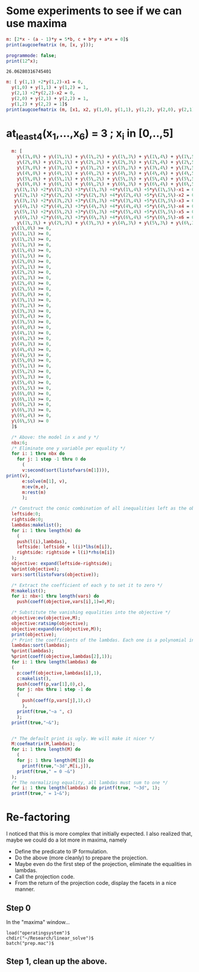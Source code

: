 * Some experiments to see if we can use maxima

#+BEGIN_SRC maxima :session :results raw
m: [2*x - (a - 1)*y = 5*b, c + b*y + a*x = 0]$
print(augcoefmatrix (m, [x, y]));
#+END_SRC

#+RESULTS:
[ 2  1 - a  - 5 b ]
[                 ] 
[ a    b      c   ]


#+name: test-maxima
#+header: :exports results
#+header: :var x=1.3121254
#+begin_src maxima 
  programmode: false;
  print(12^x);
#+end_src

#+RESULTS: test-maxima
: 26.06280316745401


#+BEGIN_SRC maxima :session :results raw replace drawer
m: [ y(1,1) +2*y(1,2)-x1 = 0,
  y(1,0) + y(1,1) + y(1,2) = 1,
  y(2,1) +2*y(2,2)-x2 = 0,
  y(2,0) + y(2,1) + y(2,2) = 1,
  y(1,2) + y(2,2) = 1]$
print(augcoefmatrix (m, [x1, x2, y(1,0), y(1,1), y(1,2), y(2,0), y(2,1), y(2,2)]));
#+END_SRC

#+RESULTS:
:RESULTS:
[ - 1   0   0  1  2  0  0  0   0  ]
[                                 ]
[  0    0   1  1  1  0  0  0  - 1 ]
[                                 ]
[  0   - 1  0  0  0  0  1  2   0  ] 
[                                 ]
[  0    0   0  0  0  1  1  1  - 1 ]
[                                 ]
[  0    0   0  0  1  0  0  1  - 1 ]
:END:

* at_least_4(x_1,...,x_6) = 3  ; x_i in [0,..,5]
#+BEGIN_SRC maxima :session :results raw replace drawer
  m: [
    y\(1\,0\) + y\(1\,1\) + y\(1\,2\) + y\(1\,3\) + y\(1\,4\) + y\(1\,5\) = 1,
    y\(2\,0\) + y\(2\,1\) + y\(2\,2\) + y\(2\,3\) + y\(2\,4\) + y\(2\,5\) = 1,
    y\(3\,0\) + y\(3\,1\) + y\(3\,2\) + y\(3\,3\) + y\(3\,4\) + y\(3\,5\) = 1,
    y\(4\,0\) + y\(4\,1\) + y\(4\,2\) + y\(4\,3\) + y\(4\,4\) + y\(4\,5\) = 1,
    y\(5\,0\) + y\(5\,1\) + y\(5\,2\) + y\(5\,3\) + y\(5\,4\) + y\(5\,5\) = 1,
    y\(6\,0\) + y\(6\,1\) + y\(6\,2\) + y\(6\,3\) + y\(6\,4\) + y\(6\,5\) = 1,
   y\(1\,1\) +2*y\(1\,2\) +3*y\(1\,3\) +4*y\(1\,4\) +5*y\(1\,5\)-x1 = 0,
   y\(2\,1\) +2*y\(2\,2\) +3*y\(2\,3\) +4*y\(2\,4\) +5*y\(2\,5\)-x2 = 0,
   y\(3\,1\) +2*y\(3\,2\) +3*y\(3\,3\) +4*y\(3\,4\) +5*y\(3\,5\)-x3 = 0,
   y\(4\,1\) +2*y\(4\,2\) +3*y\(4\,3\) +4*y\(4\,4\) +5*y\(4\,5\)-x4 = 0,
   y\(5\,1\) +2*y\(5\,2\) +3*y\(5\,3\) +4*y\(5\,4\) +5*y\(5\,5\)-x5 = 0,
   y\(6\,1\) +2*y\(6\,2\) +3*y\(6\,3\) +4*y\(6\,4\) +5*y\(6\,5\)-x6 = 0,
    y\(1\,3\) + y\(2\,3\) + y\(3\,3\) + y\(4\,3\) + y\(5\,3\) + y\(6\,3\) >= 4,
  y\(1\,0\) >= 0,
  y\(1\,1\) >= 0,
  y\(1\,2\) >= 0,
  y\(1\,3\) >= 0,
  y\(1\,4\) >= 0,
  y\(1\,5\) >= 0,
  y\(2\,0\) >= 0,
  y\(2\,1\) >= 0,
  y\(2\,2\) >= 0,
  y\(2\,3\) >= 0,
  y\(2\,4\) >= 0,
  y\(2\,5\) >= 0,
  y\(3\,0\) >= 0,
  y\(3\,1\) >= 0,
  y\(3\,2\) >= 0,
  y\(3\,3\) >= 0,
  y\(3\,4\) >= 0,
  y\(3\,5\) >= 0,
  y\(4\,0\) >= 0,
  y\(4\,1\) >= 0,
  y\(4\,2\) >= 0,
  y\(4\,3\) >= 0,
  y\(4\,4\) >= 0,
  y\(4\,5\) >= 0,
  y\(5\,0\) >= 0,
  y\(5\,1\) >= 0,
  y\(5\,2\) >= 0,
  y\(5\,3\) >= 0,
  y\(5\,4\) >= 0,
  y\(5\,5\) >= 0,
  y\(6\,0\) >= 0,
  y\(6\,1\) >= 0,
  y\(6\,2\) >= 0,
  y\(6\,3\) >= 0,
  y\(6\,4\) >= 0,
  y\(6\,5\) >= 0
  ]$

  /* Above: the model in x and y */
  nbx:6;
  /* Eliminate one y variable per equality */
  for i: 1 thru nbx do
    for j: 1 step -1 thru 0 do
      (
      v:second(sort(listofvars(m[1]))),
print(v),
      e:solve(m[1], v),
      m:ev(m,e),
      m:rest(m)
      );

  /* Construct the conic combination of all inequalities left as the objective */
  leftside:0;
  rightside:0;
  lambdas:makelist();
  for i: 1 thru length(m) do
    (
    push(l(i),lambdas),
    leftside: leftside + l(i)*lhs(m[i]),
    rightside: rightside + l(i)*rhs(m[i])
  );
  objective: expand(leftside-rightside);
  %print(objective);
  vars:sort(listofvars(objective));

  /* Extract the coefficient of each y to set it to zero */
  M:makelist();
  for i: nbx+1 thru length(vars) do
    push(coeff(objective,vars[i],1)=0,M);

  /* Substitute the vanishing equalities into the objective */
  objective:ev(objective,M);
  objective:ratsimp(objective);
  objective:expand(ev(objective,M));
  print(objective);
  /* Print the coefficients of the lambdas. Each one is a polynomial in x */
  lambdas:sort(lambdas);
  %print(lambdas);
  %print(coeff(objective,lambdas[2],1));
  for i: 1 thru length(lambdas) do
  (
    p:coeff(objective,lambdas[i],1),
    c:makelist(),
    push(coeff(p,var[1],0),c),
    for j: nbx thru 1 step -1 do
    (
      push(coeff(p,vars[j],1),c)
      ),
    printf(true,"~a ", c)
    );
  printf(true,"~&");


  /* The default print is ugly. We will make it nicer */
  M:coefmatrix(M,lambdas);
  for i: 1 thru length(M) do
    (
    for j: 1 thru length(M[1]) do 
      printf(true,"~3d",M[i,j]),
    printf(true," = 0 ~&")
  );
  /* The normalizing equality, all lambdas must sum to one */
  for i: 1 thru length(lambdas) do printf(true, "~3d", 1);
  printf(true," = 1~&");
#+END_SRC

#+RESULTS:
:RESULTS:
y(1,1) 
y(2,1) 
y(3,1) 
y(4,1) 
y(5,1) 
y(6,1) 
y(1,0) 
y(2,0) 
y(3,0) 
y(4,0) 
y(5,0) 
y(6,0) 
l(33) x6 - l(32) x6 + l(27) x5 - l(26) x5 + l(21) x4 - l(20) x4 + l(15) x3
 - l(14) x3 + l(9) x2 - l(8) x2 + l(3) x1 - l(2) x1 + l(32) + l(26) + l(20)
 + l(14) + l(8) + l(2) - 4 l(1) 
[0,0,0,0,0,0,-4] [-1,0,0,0,0,0,1-x1] [1,0,0,0,0,0,x1] [0,0,0,0,0,0,0] [0,0,0,0,0,0,0] [0,0,0,0,0,0,0] [0,0,0,0,0,0,0] [0,-1,0,0,0,0,1-x2] [0,1,0,0,0,0,x2] [0,0,0,0,0,0,0] [0,0,0,0,0,0,0] [0,0,0,0,0,0,0] [0,0,0,0,0,0,0] [0,0,-1,0,0,0,1-x3] [0,0,1,0,0,0,x3] [0,0,0,0,0,0,0] [0,0,0,0,0,0,0] [0,0,0,0,0,0,0] [0,0,0,0,0,0,0] [0,0,0,-1,0,0,1-x4] [0,0,0,1,0,0,x4] [0,0,0,0,0,0,0] [0,0,0,0,0,0,0] [0,0,0,0,0,0,0] [0,0,0,0,0,0,0] [0,0,0,0,-1,0,1-x5] [0,0,0,0,1,0,x5] [0,0,0,0,0,0,0] [0,0,0,0,0,0,0] [0,0,0,0,0,0,0] [0,0,0,0,0,0,0] [0,0,0,0,0,-1,1-x6] [0,0,0,0,0,1,x6] [0,0,0,0,0,0,0] [0,0,0,0,0,0,0] [0,0,0,0,0,0,0] [0,0,0,0,0,0,0] 
  0  0  0  0  0  0  0  0  0  0  0  0  0  0  0  0  0  0  0  0  0  0  0  0  0  0  0  0  0  0  0  4 -5  0  0  0  1 = 0 
  0  0  0  0  0  0  0  0  0  0  0  0  0  0  0  0  0  0  0  0  0  0  0  0  0  0  0  0  0  0  0  3 -4  0  0  1  0 = 0 
  1  0  0  0  0  0  0  0  0  0  0  0  0  0  0  0  0  0  0  0  0  0  0  0  0  0  0  0  0  0  0  2 -3  0  1  0  0 = 0 
  0  0  0  0  0  0  0  0  0  0  0  0  0  0  0  0  0  0  0  0  0  0  0  0  0  0  0  0  0  0  0  1 -2  1  0  0  0 = 0 
  0  0  0  0  0  0  0  0  0  0  0  0  0  0  0  0  0  0  0  0  0  0  0  0  0  4 -5  0  0  0  1  0  0  0  0  0  0 = 0 
  0  0  0  0  0  0  0  0  0  0  0  0  0  0  0  0  0  0  0  0  0  0  0  0  0  3 -4  0  0  1  0  0  0  0  0  0  0 = 0 
  1  0  0  0  0  0  0  0  0  0  0  0  0  0  0  0  0  0  0  0  0  0  0  0  0  2 -3  0  1  0  0  0  0  0  0  0  0 = 0 
  0  0  0  0  0  0  0  0  0  0  0  0  0  0  0  0  0  0  0  0  0  0  0  0  0  1 -2  1  0  0  0  0  0  0  0  0  0 = 0 
  0  0  0  0  0  0  0  0  0  0  0  0  0  0  0  0  0  0  0  4 -5  0  0  0  1  0  0  0  0  0  0  0  0  0  0  0  0 = 0 
  0  0  0  0  0  0  0  0  0  0  0  0  0  0  0  0  0  0  0  3 -4  0  0  1  0  0  0  0  0  0  0  0  0  0  0  0  0 = 0 
  1  0  0  0  0  0  0  0  0  0  0  0  0  0  0  0  0  0  0  2 -3  0  1  0  0  0  0  0  0  0  0  0  0  0  0  0  0 = 0 
  0  0  0  0  0  0  0  0  0  0  0  0  0  0  0  0  0  0  0  1 -2  1  0  0  0  0  0  0  0  0  0  0  0  0  0  0  0 = 0 
  0  0  0  0  0  0  0  0  0  0  0  0  0  4 -5  0  0  0  1  0  0  0  0  0  0  0  0  0  0  0  0  0  0  0  0  0  0 = 0 
  0  0  0  0  0  0  0  0  0  0  0  0  0  3 -4  0  0  1  0  0  0  0  0  0  0  0  0  0  0  0  0  0  0  0  0  0  0 = 0 
  1  0  0  0  0  0  0  0  0  0  0  0  0  2 -3  0  1  0  0  0  0  0  0  0  0  0  0  0  0  0  0  0  0  0  0  0  0 = 0 
  0  0  0  0  0  0  0  0  0  0  0  0  0  1 -2  1  0  0  0  0  0  0  0  0  0  0  0  0  0  0  0  0  0  0  0  0  0 = 0 
  0  0  0  0  0  0  0  4 -5  0  0  0  1  0  0  0  0  0  0  0  0  0  0  0  0  0  0  0  0  0  0  0  0  0  0  0  0 = 0 
  0  0  0  0  0  0  0  3 -4  0  0  1  0  0  0  0  0  0  0  0  0  0  0  0  0  0  0  0  0  0  0  0  0  0  0  0  0 = 0 
  1  0  0  0  0  0  0  2 -3  0  1  0  0  0  0  0  0  0  0  0  0  0  0  0  0  0  0  0  0  0  0  0  0  0  0  0  0 = 0 
  0  0  0  0  0  0  0  1 -2  1  0  0  0  0  0  0  0  0  0  0  0  0  0  0  0  0  0  0  0  0  0  0  0  0  0  0  0 = 0 
  0  4 -5  0  0  0  1  0  0  0  0  0  0  0  0  0  0  0  0  0  0  0  0  0  0  0  0  0  0  0  0  0  0  0  0  0  0 = 0 
  0  3 -4  0  0  1  0  0  0  0  0  0  0  0  0  0  0  0  0  0  0  0  0  0  0  0  0  0  0  0  0  0  0  0  0  0  0 = 0 
  1  2 -3  0  1  0  0  0  0  0  0  0  0  0  0  0  0  0  0  0  0  0  0  0  0  0  0  0  0  0  0  0  0  0  0  0  0 = 0 
  0  1 -2  1  0  0  0  0  0  0  0  0  0  0  0  0  0  0  0  0  0  0  0  0  0  0  0  0  0  0  0  0  0  0  0  0  0 = 0 
  1  1  1  1  1  1  1  1  1  1  1  1  1  1  1  1  1  1  1  1  1  1  1  1  1  1  1  1  1  1  1  1  1  1  1  1  1 = 1
:END:

* Re-factoring
I noticed that this is more complex that initially expected.  I also
realized that, maybe we could do a lot more in maxima, namely
- Define the predicate to IP formulation.
- Do the above (more cleanly) to prepare the projection.
- Maybe even do the first step of the projection, eliminate the equalities in lambdas.
- Call the projection code.
- From the return of the projection code, display the facets in a nice manner.

** Step 0
In the "maxima" window...
#+BEGIN_SRC 
load("operatingsystem")$
chdir("~/Research/linear_solve")$
batch("prep.mac")$
#+END_SRC

** Step 1, clean up the above.
#+BEGIN_SRC maxima :tangle "prep.mac" :results raw replace drawer

#+END_SRC

#+RESULTS:
:RESULTS:
:END:
